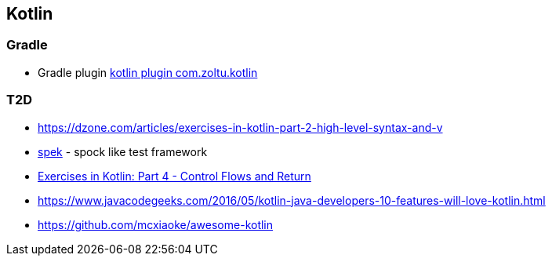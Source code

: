 == Kotlin

=== Gradle
* Gradle plugin https://plugins.gradle.org/plugin/com.zoltu.kotlin[kotlin plugin com.zoltu.kotlin]

=== T2D
* https://dzone.com/articles/exercises-in-kotlin-part-2-high-level-syntax-and-v
* http://jetbrains.github.io/spek/[spek] - spock like test framework
* https://dzone.com/articles/exercises-in-kotlin-part-4-control-flows-and-retur?utm_medium=feed&utm_source=feedpress.me&utm_campaign=Feed:%20dzone%2Fjava[Exercises in Kotlin: Part 4 - Control Flows and Return]
* https://www.javacodegeeks.com/2016/05/kotlin-java-developers-10-features-will-love-kotlin.html
* https://github.com/mcxiaoke/awesome-kotlin
